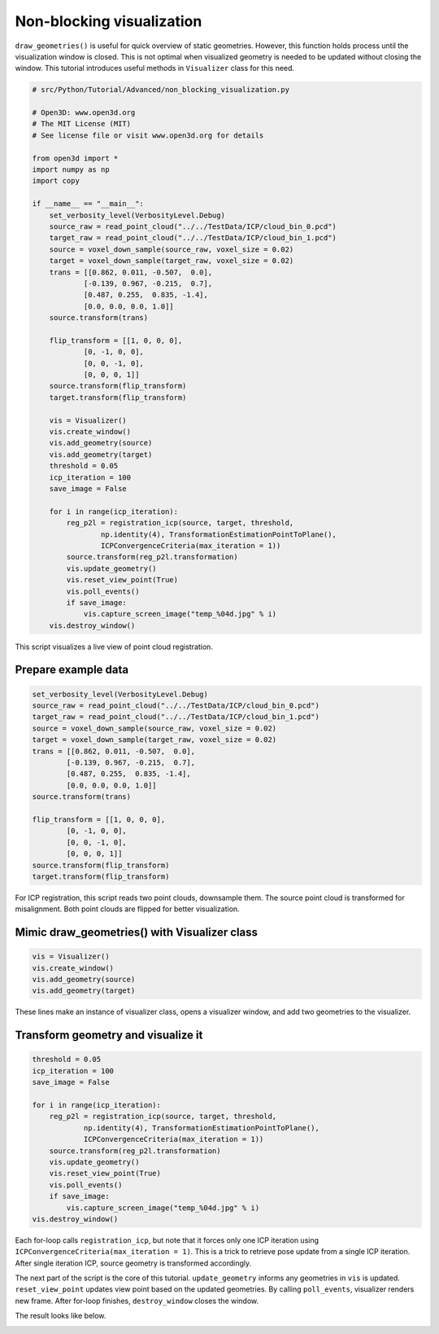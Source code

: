 .. _non_blocking_visualization:

Non-blocking visualization
-------------------------------------

``draw_geometries()`` is useful for quick overview of static geometries. However, this function holds process until the visualization window is closed. This is not optimal when visualized geometry is needed to be updated without closing the window. This tutorial introduces useful methods in ``Visualizer`` class for this need.

.. code-block:: python

    # src/Python/Tutorial/Advanced/non_blocking_visualization.py

    # Open3D: www.open3d.org
    # The MIT License (MIT)
    # See license file or visit www.open3d.org for details

    from open3d import *
    import numpy as np
    import copy

    if __name__ == "__main__":
        set_verbosity_level(VerbosityLevel.Debug)
        source_raw = read_point_cloud("../../TestData/ICP/cloud_bin_0.pcd")
        target_raw = read_point_cloud("../../TestData/ICP/cloud_bin_1.pcd")
        source = voxel_down_sample(source_raw, voxel_size = 0.02)
        target = voxel_down_sample(target_raw, voxel_size = 0.02)
        trans = [[0.862, 0.011, -0.507,  0.0],
                [-0.139, 0.967, -0.215,  0.7],
                [0.487, 0.255,  0.835, -1.4],
                [0.0, 0.0, 0.0, 1.0]]
        source.transform(trans)

        flip_transform = [[1, 0, 0, 0],
                [0, -1, 0, 0],
                [0, 0, -1, 0],
                [0, 0, 0, 1]]
        source.transform(flip_transform)
        target.transform(flip_transform)

        vis = Visualizer()
        vis.create_window()
        vis.add_geometry(source)
        vis.add_geometry(target)
        threshold = 0.05
        icp_iteration = 100
        save_image = False

        for i in range(icp_iteration):
            reg_p2l = registration_icp(source, target, threshold,
                    np.identity(4), TransformationEstimationPointToPlane(),
                    ICPConvergenceCriteria(max_iteration = 1))
            source.transform(reg_p2l.transformation)
            vis.update_geometry()
            vis.reset_view_point(True)
            vis.poll_events()
            if save_image:
                vis.capture_screen_image("temp_%04d.jpg" % i)
        vis.destroy_window()

This script visualizes a live view of point cloud registration.

Prepare example data
````````````````````````````````````````````````````
.. code-block:: python

    set_verbosity_level(VerbosityLevel.Debug)
    source_raw = read_point_cloud("../../TestData/ICP/cloud_bin_0.pcd")
    target_raw = read_point_cloud("../../TestData/ICP/cloud_bin_1.pcd")
    source = voxel_down_sample(source_raw, voxel_size = 0.02)
    target = voxel_down_sample(target_raw, voxel_size = 0.02)
    trans = [[0.862, 0.011, -0.507,  0.0],
            [-0.139, 0.967, -0.215,  0.7],
            [0.487, 0.255,  0.835, -1.4],
            [0.0, 0.0, 0.0, 1.0]]
    source.transform(trans)

    flip_transform = [[1, 0, 0, 0],
            [0, -1, 0, 0],
            [0, 0, -1, 0],
            [0, 0, 0, 1]]
    source.transform(flip_transform)
    target.transform(flip_transform)

For ICP registration, this script reads two point clouds, downsample them. The source point cloud is transformed for misalignment. Both point clouds are flipped for better visualization.


Mimic draw_geometries() with Visualizer class
````````````````````````````````````````````````````

.. code-block:: python

    vis = Visualizer()
    vis.create_window()
    vis.add_geometry(source)
    vis.add_geometry(target)

These lines make an instance of visualizer class, opens a visualizer window, and add two geometries to the visualizer.

Transform geometry and visualize it
````````````````````````````````````````````````````

.. code-block:: python

    threshold = 0.05
    icp_iteration = 100
    save_image = False

    for i in range(icp_iteration):
        reg_p2l = registration_icp(source, target, threshold,
                np.identity(4), TransformationEstimationPointToPlane(),
                ICPConvergenceCriteria(max_iteration = 1))
        source.transform(reg_p2l.transformation)
        vis.update_geometry()
        vis.reset_view_point(True)
        vis.poll_events()
        if save_image:
            vis.capture_screen_image("temp_%04d.jpg" % i)
    vis.destroy_window()

Each for-loop calls ``registration_icp``, but note that it forces only one ICP iteration using ``ICPConvergenceCriteria(max_iteration = 1)``. This is a trick to retrieve pose update from a single ICP iteration. After single iteration ICP, source geometry is transformed accordingly.

The next part of the script is the core of this tutorial. ``update_geometry`` informs any geometries in ``vis`` is updated. ``reset_view_point`` updates view point based on the updated geometries. By calling ``poll_events``, visualizer renders new frame. After for-loop finishes, ``destroy_window`` closes the window.

The result looks like below.

.. image:: ../../_static/Advanced/non_blocking_visualization/visualize_icp_iteration.gif
    :width: 400px
